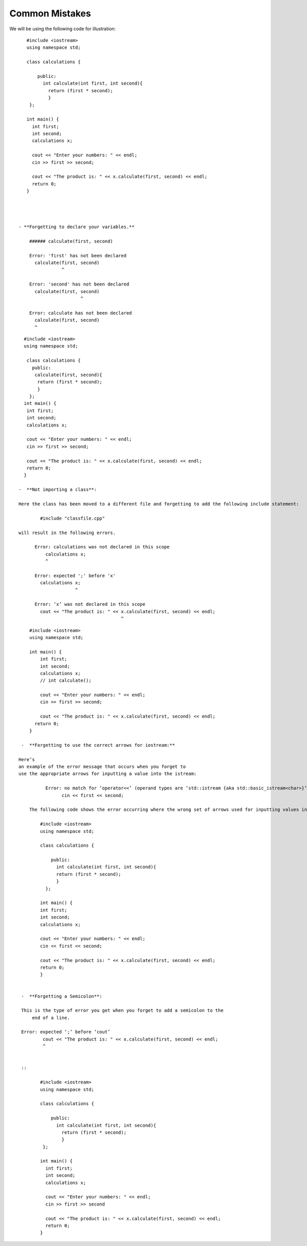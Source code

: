 Common Mistakes
===============

We will be using the following code for illustration:


::

     #include <iostream>
     using namespace std;

     class calculations {

         public:
           int calculate(int first, int second){
             return (first * second);
             }
      };

     int main() {
       int first;
       int second;
       calculations x;

       cout << "Enter your numbers: " << endl;
       cin >> first >> second;

       cout << "The product is: " << x.calculate(first, second) << endl;
       return 0;
     }




  - **Forgetting to declare your variables.**

      ###### calculate(first, second)

      Error: 'first' has not been declared
        calculate(first, second)
                  ^

      Error: 'second' has not been declared
        calculate(first, second)
                         ^

      Error: calculate has not been declared
        calculate(first, second)
        ^

::

    #include <iostream>
    using namespace std;

     class calculations {
       public:
        calculate(first, second){
         return (first * second);
         }
      };
    int main() {
     int first;
     int second;
     calculations x;

     cout << "Enter your numbers: " << endl;
     cin >> first >> second;

     cout << "The product is: " << x.calculate(first, second) << endl;
     return 0;
    }

  -  **Not importing a class**:

  Here the class has been moved to a different file and forgetting to add the following include statement:

          #include "classfile.cpp"

  will result in the following errors.

        Error: calculations was not declared in this scope
            calculations x;
            ^

        Error: expected ';' before 'x'
          calculations x;
                       ^

        Error: ‘x’ was not declared in this scope
          cout << "The product is: " << x.calculate(first, second) << endl;
                                        ^
::


     #include <iostream>
     using namespace std;

     int main() {
         int first;
         int second;
         calculations x;
         // int calculate();

         cout << "Enter your numbers: " << endl;
         cin >> first >> second;

         cout << "The product is: " << x.calculate(first, second) << endl;
       return 0;
     }

  -  **Forgetting to use the correct arrows for iostream:**

 Here’s
 an example of the error message that occurs when you forget to
 use the appropriate arrows for inputting a value into the istream:

           Error: no match for ‘operator<<’ (operand types are ‘std::istream {aka std::basic_istream<char>}’ and ‘int’)
                 cin << first << second;

     The following code shows the error occurring where the wrong set of arrows used for inputting values into stream.

         #include <iostream>
         using namespace std;

         class calculations {

             public:
               int calculate(int first, int second){
               return (first * second);
               }
           };

         int main() {
         int first;
         int second;
         calculations x;

         cout << "Enter your numbers: " << endl;
         cin << first << second;

         cout << "The product is: " << x.calculate(first, second) << endl;
         return 0;
         }


  -  **Forgetting a Semicolon**:

  This is the type of error you get when you forget to add a semicolon to the
      end of a line.

  Error: expected ‘;’ before ‘cout’
          cout << "The product is: " << x.calculate(first, second) << endl;
          ^


  ::

         #include <iostream>
         using namespace std;

         class calculations {

             public:
               int calculate(int first, int second){
                 return (first * second);
                 }
          };

         int main() {
           int first;
           int second;
           calculations x;

           cout << "Enter your numbers: " << endl;
           cin >> first >> second

           cout << "The product is: " << x.calculate(first, second) << endl;
           return 0;
         }
